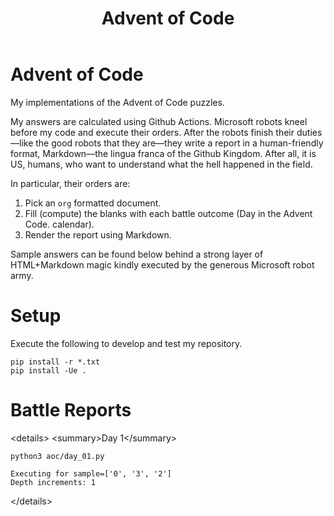#+TITLE: Advent of Code
#+OPTIONS: toc:nil
* Advent of Code

My implementations of the Advent of Code puzzles.

My answers are calculated using Github Actions. Microsoft robots kneel before my
code and execute their orders. After the robots finish their duties---like the
good robots that they are---they write a report in a human-friendly format,
Markdown---the lingua franca of the Github Kingdom. After all, it is US, humans,
who want to understand what the hell happened in the field.

In particular, their orders are:
1. Pick an =org= formatted document.
2. Fill (compute) the blanks with each battle outcome (Day in the Advent Code.
   calendar).
3. Render the report using Markdown.

Sample answers can be found below behind a strong layer of HTML+Markdown magic
kindly executed by the generous Microsoft robot army.

* Setup
Execute the following to develop and test my repository.

#+begin_src shell :exports code
pip install -r *.txt
pip install -Ue .
#+end_src

* Battle Reports

<details>
<summary>Day 1</summary>
#+begin_src shell :exports both :results verbatim
python3 aoc/day_01.py
#+end_src

#+RESULTS:
: Executing for sample=['0', '3', '2']
: Depth increments: 1

</details>
